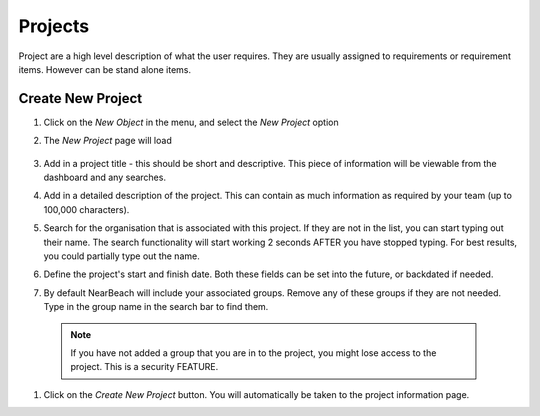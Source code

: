 Projects
========

Project are a high level description of what the user requires. They are usually assigned to requirements or requirement items. However can be stand alone items.


Create New Project
------------------

#. Click on the `New Object` in the menu, and select the `New Project` option

#. The `New Project` page will load

    .. image:: /images/new-project.png

#. Add in a project title - this should be short and descriptive. This piece of information will be viewable from the dashboard and any searches.

#. Add in a detailed description of the project. This can contain as much information as required by your team (up to 100,000 characters).

#. Search for the organisation that is associated with this project. If they are not in the list, you can start typing out their name. The search functionality will start working 2 seconds AFTER you have stopped typing. For best results, you could partially type out the name.

#. Define the project's start and finish date. Both these fields can be set into the future, or backdated if needed.

#. By default NearBeach will include your associated groups. Remove any of these groups if they are not needed. Type in the group name in the search bar to find them.

  .. note:: If you have not added a group that you are in to the project, you might lose access to the project. This is a security FEATURE.

  .. image:: /image/new-project-filled.png


#. Click on the `Create New Project` button. You will automatically be taken to the project information page.
